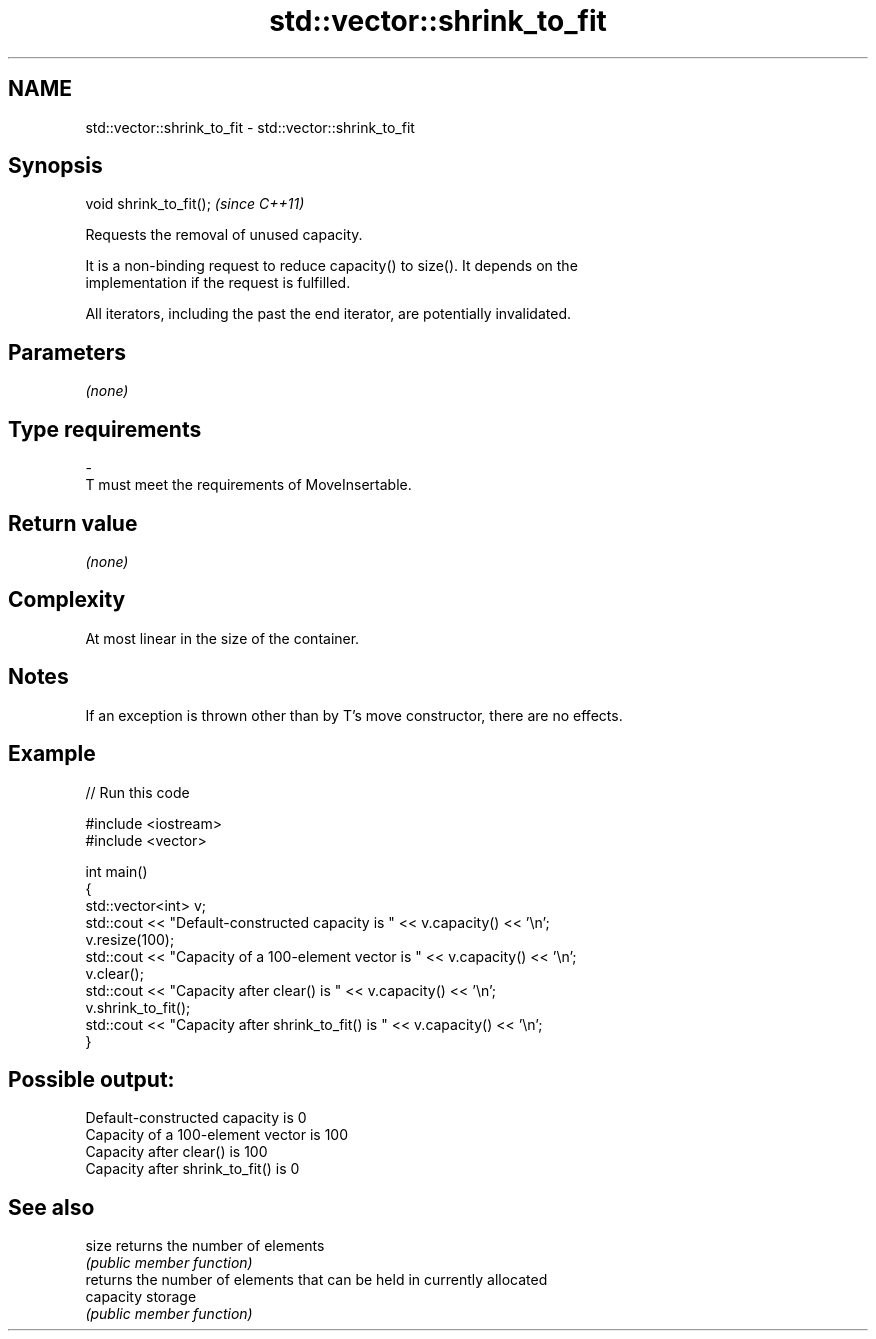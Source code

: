 .TH std::vector::shrink_to_fit 3 "Nov 25 2015" "2.1 | http://cppreference.com" "C++ Standard Libary"
.SH NAME
std::vector::shrink_to_fit \- std::vector::shrink_to_fit

.SH Synopsis
   void shrink_to_fit();  \fI(since C++11)\fP

   Requests the removal of unused capacity.

   It is a non-binding request to reduce capacity() to size(). It depends on the
   implementation if the request is fulfilled.

   All iterators, including the past the end iterator, are potentially invalidated.

.SH Parameters

   \fI(none)\fP

.SH Type requirements
   -
   T must meet the requirements of MoveInsertable.

.SH Return value

   \fI(none)\fP

.SH Complexity

   At most linear in the size of the container.

.SH Notes

   If an exception is thrown other than by T's move constructor, there are no effects.

.SH Example

   
   
// Run this code

 #include <iostream>
 #include <vector>
  
 int main()
 {
     std::vector<int> v;
     std::cout << "Default-constructed capacity is " << v.capacity() << '\\n';
     v.resize(100);
     std::cout << "Capacity of a 100-element vector is " << v.capacity() << '\\n';
     v.clear();
     std::cout << "Capacity after clear() is " << v.capacity() << '\\n';
     v.shrink_to_fit();
     std::cout << "Capacity after shrink_to_fit() is " << v.capacity() << '\\n';
 }

.SH Possible output:

 Default-constructed capacity is 0
 Capacity of a 100-element vector is 100
 Capacity after clear() is 100
 Capacity after shrink_to_fit() is 0

.SH See also

   size     returns the number of elements
            \fI(public member function)\fP 
            returns the number of elements that can be held in currently allocated
   capacity storage
            \fI(public member function)\fP 
